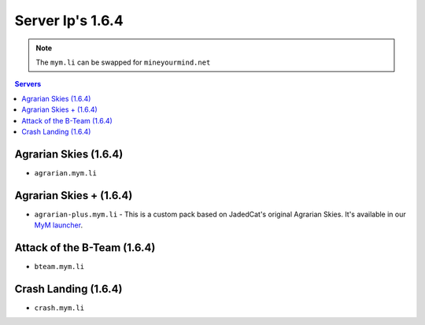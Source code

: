 =================
Server Ip's 1.6.4
=================
.. note:: The ``mym.li`` can be swapped for ``mineyourmind.net``
.. contents:: Servers
  :depth: 2
  :local:



Agrarian Skies (1.6.4)
^^^^^^^^^^^^^^^^^^^^^^
* ``agrarian.mym.li``

Agrarian Skies + (1.6.4)
^^^^^^^^^^^^^^^^^^^^^^^^
* ``agrarian-plus.mym.li`` - This is a custom pack based on JadedCat's original Agrarian Skies. It's available in our `MyM launcher <http://mineyourmind.net/#second_section>`_.

Attack of the B-Team (1.6.4)
^^^^^^^^^^^^^^^^^^^^^^^^^^^^
* ``bteam.mym.li``

Crash Landing (1.6.4)
^^^^^^^^^^^^^^^^^^^^^
* ``crash.mym.li``
